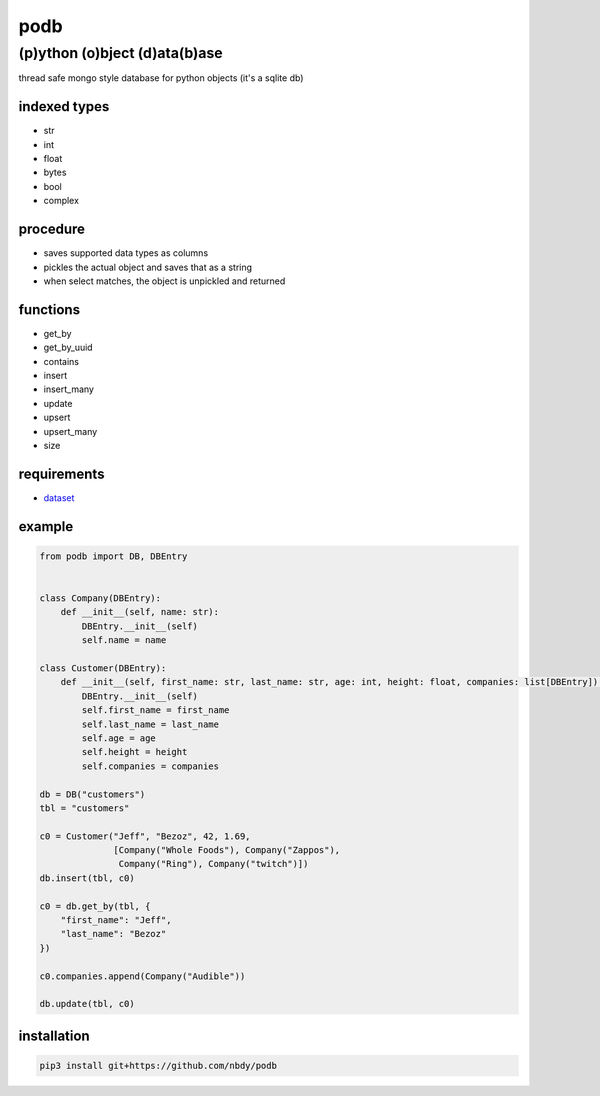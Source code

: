 podb
====

(p)ython (o)bject (d)ata(b)ase
~~~~~~~~~~~~~~~~~~~~~~~~~~~~~~

thread safe mongo style database for python objects (it's a sqlite db)

indexed types
-------------

-  str
-  int
-  float
-  bytes
-  bool
-  complex

procedure
---------

-  saves supported data types as columns
-  pickles the actual object and saves that as a string
-  when select matches, the object is unpickled and returned

functions
---------

-  get_by
-  get_by_uuid
-  contains
-  insert
-  insert_many
-  update
-  upsert
-  upsert_many
-  size

requirements
------------

-  `dataset`_

example
-------

.. code:: python

   from podb import DB, DBEntry


   class Company(DBEntry):
       def __init__(self, name: str):
           DBEntry.__init__(self)
           self.name = name

   class Customer(DBEntry):
       def __init__(self, first_name: str, last_name: str, age: int, height: float, companies: list[DBEntry]):
           DBEntry.__init__(self)
           self.first_name = first_name
           self.last_name = last_name
           self.age = age
           self.height = height
           self.companies = companies

   db = DB("customers")
   tbl = "customers"

   c0 = Customer("Jeff", "Bezoz", 42, 1.69,
                 [Company("Whole Foods"), Company("Zappos"),
                  Company("Ring"), Company("twitch")])
   db.insert(tbl, c0)

   c0 = db.get_by(tbl, {
       "first_name": "Jeff",
       "last_name": "Bezoz"
   })

   c0.companies.append(Company("Audible"))

   db.update(tbl, c0)

installation
------------

.. code:: shell

   pip3 install git+https://github.com/nbdy/podb

.. _dataset: https://dataset.readthedocs.io/en/latest/
